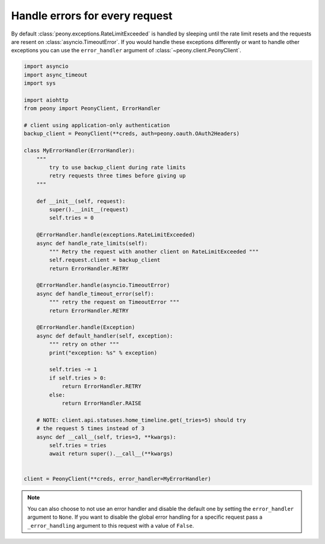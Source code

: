 =================================
 Handle errors for every request
=================================


By default :class:`peony.exceptions.RateLimitExceeded` is handled by sleeping until
the rate limit resets and the requests are resent on :class:`asyncio.TimeoutError`.
If you would handle these exceptions differently or want to handle other
exceptions you can use the ``error_handler`` argument of
:class:`~peony.client.PeonyClient`.

.. code-block:: python

    import asyncio
    import async_timeout
    import sys

    import aiohttp
    from peony import PeonyClient, ErrorHandler

    # client using application-only authentication
    backup_client = PeonyClient(**creds, auth=peony.oauth.OAuth2Headers)

    class MyErrorHandler(ErrorHandler):
        """
            try to use backup_client during rate limits
            retry requests three times before giving up
        """

        def __init__(self, request):
            super().__init__(request)
            self.tries = 0

        @ErrorHandler.handle(exceptions.RateLimitExceeded)
        async def handle_rate_limits(self):
            """ Retry the request with another client on RateLimitExceeded """
            self.request.client = backup_client
            return ErrorHandler.RETRY

        @ErrorHandler.handle(asyncio.TimeoutError)
        async def handle_timeout_error(self):
            """ retry the request on TimeoutError """
            return ErrorHandler.RETRY

        @ErrorHandler.handle(Exception)
        async def default_handler(self, exception):
            """ retry on other """
            print("exception: %s" % exception)

            self.tries -= 1
            if self.tries > 0:
                return ErrorHandler.RETRY
            else:
                return ErrorHandler.RAISE

        # NOTE: client.api.statuses.home_timeline.get(_tries=5) should try
        # the request 5 times instead of 3
        async def __call__(self, tries=3, **kwargs):
            self.tries = tries
            await return super().__call__(**kwargs)


    client = PeonyClient(**creds, error_handler=MyErrorHandler)

.. note::
    You can also choose to not use an error handler and disable the default one
    by setting the ``error_handler`` argument to ``None``.
    If you want to disable the global error handling for a specific request
    pass a ``_error_handling`` argument to this request with a value of
    ``False``.
